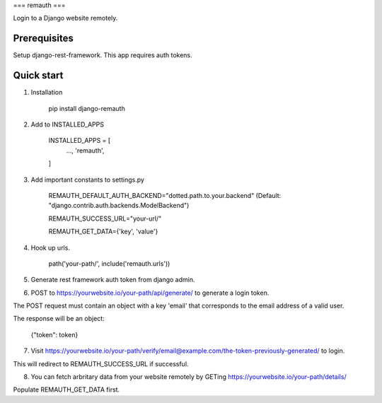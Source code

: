 ===
remauth
===

Login to a Django website remotely.

Prerequisites
-------------

Setup django-rest-framework. This app requires auth tokens.

Quick start
-----------

1. Installation

    pip install django-remauth

2. Add to INSTALLED_APPS

    INSTALLED_APPS = [
        ...,
        'remauth',
    ]

3. Add important constants to settings.py

    REMAUTH_DEFAULT_AUTH_BACKEND="dotted.path.to.your.backend" (Default: "django.contrib.auth.backends.ModelBackend")

    REMAUTH_SUCCESS_URL="your-url/"

    REMAUTH_GET_DATA={'key', 'value'}

4. Hook up urls.

    path('your-path/', include('remauth.urls'))

5. Generate rest framework auth token from django admin.

6. POST to https://yourwebsite.io/your-path/api/generate/ to generate a login token.

The POST request must contain an object with a key 'email' that corresponds to the email address of a valid user.

The response will be an object:

    {"token": token}

7. Visit https://yourwebsite.io/your-path/verify/email@example.com/the-token-previously-generated/ to login.

This will redirect to REMAUTH_SUCCESS_URL if successful.

8. You can fetch arbritary data from your website remotely by GETing https://yourwebsite.io/your-path/details/

Populate REMAUTH_GET_DATA first.